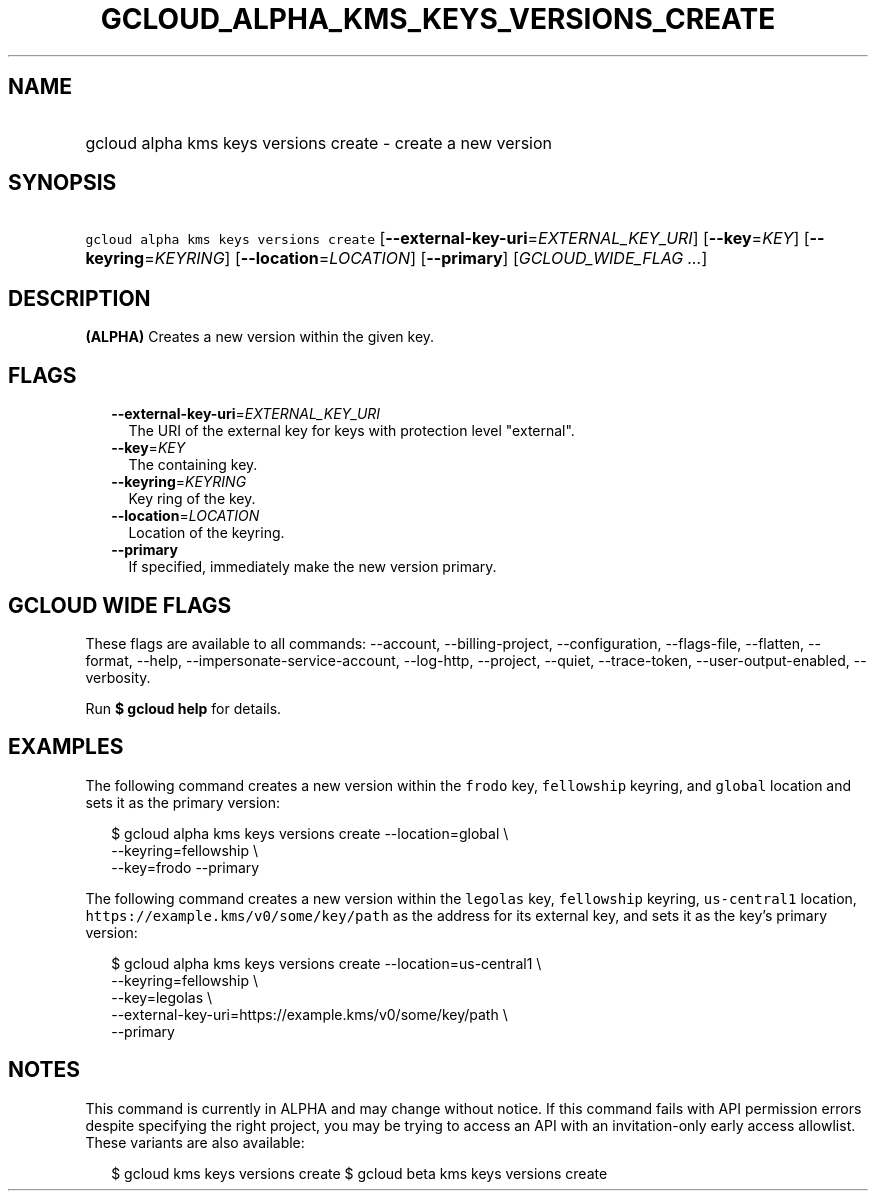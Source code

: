 
.TH "GCLOUD_ALPHA_KMS_KEYS_VERSIONS_CREATE" 1



.SH "NAME"
.HP
gcloud alpha kms keys versions create \- create a new version



.SH "SYNOPSIS"
.HP
\f5gcloud alpha kms keys versions create\fR [\fB\-\-external\-key\-uri\fR=\fIEXTERNAL_KEY_URI\fR] [\fB\-\-key\fR=\fIKEY\fR] [\fB\-\-keyring\fR=\fIKEYRING\fR] [\fB\-\-location\fR=\fILOCATION\fR] [\fB\-\-primary\fR] [\fIGCLOUD_WIDE_FLAG\ ...\fR]



.SH "DESCRIPTION"

\fB(ALPHA)\fR Creates a new version within the given key.



.SH "FLAGS"

.RS 2m
.TP 2m
\fB\-\-external\-key\-uri\fR=\fIEXTERNAL_KEY_URI\fR
The URI of the external key for keys with protection level "external".

.TP 2m
\fB\-\-key\fR=\fIKEY\fR
The containing key.

.TP 2m
\fB\-\-keyring\fR=\fIKEYRING\fR
Key ring of the key.

.TP 2m
\fB\-\-location\fR=\fILOCATION\fR
Location of the keyring.

.TP 2m
\fB\-\-primary\fR
If specified, immediately make the new version primary.


.RE
.sp

.SH "GCLOUD WIDE FLAGS"

These flags are available to all commands: \-\-account, \-\-billing\-project,
\-\-configuration, \-\-flags\-file, \-\-flatten, \-\-format, \-\-help,
\-\-impersonate\-service\-account, \-\-log\-http, \-\-project, \-\-quiet,
\-\-trace\-token, \-\-user\-output\-enabled, \-\-verbosity.

Run \fB$ gcloud help\fR for details.



.SH "EXAMPLES"

The following command creates a new version within the \f5frodo\fR key,
\f5fellowship\fR keyring, and \f5global\fR location and sets it as the primary
version:

.RS 2m
$ gcloud alpha kms keys versions create \-\-location=global \e
    \-\-keyring=fellowship \e
    \-\-key=frodo \-\-primary
.RE

The following command creates a new version within the \f5legolas\fR key,
\f5fellowship\fR keyring, \f5us\-central1\fR location,
\f5https://example.kms/v0/some/key/path\fR as the address for its external key,
and sets it as the key's primary version:

.RS 2m
$ gcloud alpha kms keys versions create \-\-location=us\-central1 \e
    \-\-keyring=fellowship \e
    \-\-key=legolas \e
    \-\-external\-key\-uri=https://example.kms/v0/some/key/path \e
    \-\-primary
.RE



.SH "NOTES"

This command is currently in ALPHA and may change without notice. If this
command fails with API permission errors despite specifying the right project,
you may be trying to access an API with an invitation\-only early access
allowlist. These variants are also available:

.RS 2m
$ gcloud kms keys versions create
$ gcloud beta kms keys versions create
.RE

